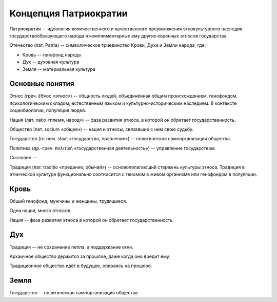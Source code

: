 Концепция Патриократии
======================
Патриократия -- идеология количественного и качественного преумножения этнокультурного наследия государствообразующего народа и комплиментарных ему других коренных этносов государства.

Отечество (лат. Patria) -- символическое триединство Крови, Духа и Земли народа, где:

* Кровь -- генофонд народа
* Дух -- духовная культура
* Земля -- материальная культура

Основные понятия
----------------
Этнос (греч. ἔθνος «этнос») -- общность людей, объединённая общим происхождением, генофондом, психологическим складом, естественным языком и культурно-историческим наследием. В контексте социобиологии, популяция людей.

Нация (лат. natio «племя, народ») -- фаза развития этноса, в которой он обретает государственность.

Общество (лат. socium «общее») -- нация и этносы, связавшие с ним свою судьбу.

Государство (от нем. staat «государство, правление») -- политическая самоорганизация общества.

Политика (др.-греч. πολιτική «государственная деятельность») -- управление государством.

Сословие -- 

Традиция (лат. traditio «предание, обычай») -- основополагающий стержень культуры этноса. Традиция в этнической культуре функционально соотносится с геномом в живом организме или генофондом в популяции.

Кровь
-----
Общий генофонд, мужчины и женщины, трудящиеся.

Одна нация, много этносов.

Нация -- фаза развития этноса в которой он обретает государственность.

Дух
---
Традиция -- не сохранение пепла, а поддержание огня.

Архаичное общество держится за прошлое, даже когда оно вредит ему.

Традиционное общество идёт в будущее, опираясь на прошлое.

Земля
-----
Государство -- политическая самоорганизация общества.

